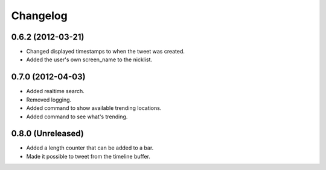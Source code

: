 Changelog
---------

0.6.2 (2012-03-21)
++++++++++++++++++

* Changed displayed timestamps to when the tweet was created.
* Added the user's own screen_name to the nicklist.

0.7.0 (2012-04-03)
++++++++++++++++++++

* Added realtime search.
* Removed logging.
* Added command to show available trending locations.
* Added command to see what's trending.

0.8.0 (Unreleased)
++++++++++++++++++

* Added a length counter that can be added to a bar.
* Made it possible to tweet from the timeline buffer.
